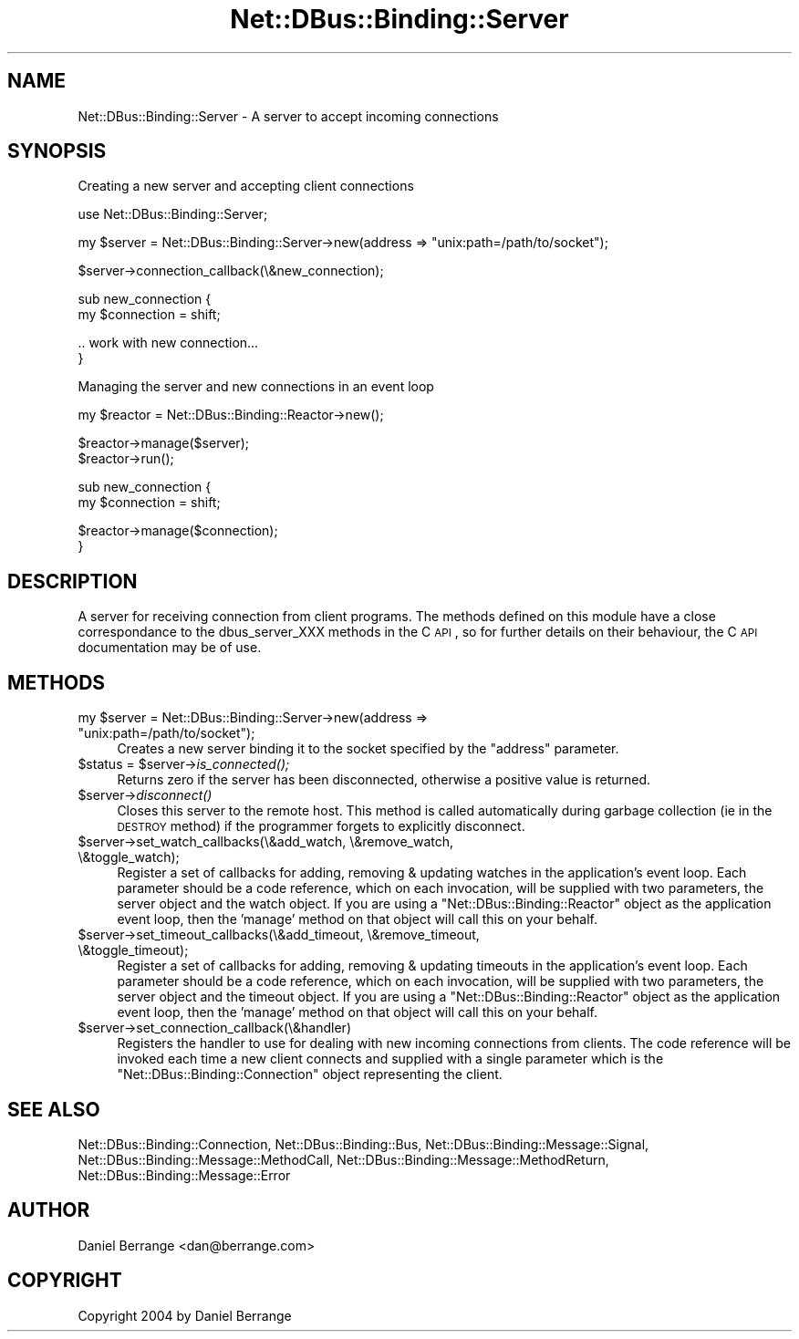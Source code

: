 .\" Automatically generated by Pod::Man v1.37, Pod::Parser v1.32
.\"
.\" Standard preamble:
.\" ========================================================================
.de Sh \" Subsection heading
.br
.if t .Sp
.ne 5
.PP
\fB\\$1\fR
.PP
..
.de Sp \" Vertical space (when we can't use .PP)
.if t .sp .5v
.if n .sp
..
.de Vb \" Begin verbatim text
.ft CW
.nf
.ne \\$1
..
.de Ve \" End verbatim text
.ft R
.fi
..
.\" Set up some character translations and predefined strings.  \*(-- will
.\" give an unbreakable dash, \*(PI will give pi, \*(L" will give a left
.\" double quote, and \*(R" will give a right double quote.  \*(C+ will
.\" give a nicer C++.  Capital omega is used to do unbreakable dashes and
.\" therefore won't be available.  \*(C` and \*(C' expand to `' in nroff,
.\" nothing in troff, for use with C<>.
.tr \(*W-
.ds C+ C\v'-.1v'\h'-1p'\s-2+\h'-1p'+\s0\v'.1v'\h'-1p'
.ie n \{\
.    ds -- \(*W-
.    ds PI pi
.    if (\n(.H=4u)&(1m=24u) .ds -- \(*W\h'-12u'\(*W\h'-12u'-\" diablo 10 pitch
.    if (\n(.H=4u)&(1m=20u) .ds -- \(*W\h'-12u'\(*W\h'-8u'-\"  diablo 12 pitch
.    ds L" ""
.    ds R" ""
.    ds C` ""
.    ds C' ""
'br\}
.el\{\
.    ds -- \|\(em\|
.    ds PI \(*p
.    ds L" ``
.    ds R" ''
'br\}
.\"
.\" If the F register is turned on, we'll generate index entries on stderr for
.\" titles (.TH), headers (.SH), subsections (.Sh), items (.Ip), and index
.\" entries marked with X<> in POD.  Of course, you'll have to process the
.\" output yourself in some meaningful fashion.
.if \nF \{\
.    de IX
.    tm Index:\\$1\t\\n%\t"\\$2"
..
.    nr % 0
.    rr F
.\}
.\"
.\" For nroff, turn off justification.  Always turn off hyphenation; it makes
.\" way too many mistakes in technical documents.
.hy 0
.if n .na
.\"
.\" Accent mark definitions (@(#)ms.acc 1.5 88/02/08 SMI; from UCB 4.2).
.\" Fear.  Run.  Save yourself.  No user-serviceable parts.
.    \" fudge factors for nroff and troff
.if n \{\
.    ds #H 0
.    ds #V .8m
.    ds #F .3m
.    ds #[ \f1
.    ds #] \fP
.\}
.if t \{\
.    ds #H ((1u-(\\\\n(.fu%2u))*.13m)
.    ds #V .6m
.    ds #F 0
.    ds #[ \&
.    ds #] \&
.\}
.    \" simple accents for nroff and troff
.if n \{\
.    ds ' \&
.    ds ` \&
.    ds ^ \&
.    ds , \&
.    ds ~ ~
.    ds /
.\}
.if t \{\
.    ds ' \\k:\h'-(\\n(.wu*8/10-\*(#H)'\'\h"|\\n:u"
.    ds ` \\k:\h'-(\\n(.wu*8/10-\*(#H)'\`\h'|\\n:u'
.    ds ^ \\k:\h'-(\\n(.wu*10/11-\*(#H)'^\h'|\\n:u'
.    ds , \\k:\h'-(\\n(.wu*8/10)',\h'|\\n:u'
.    ds ~ \\k:\h'-(\\n(.wu-\*(#H-.1m)'~\h'|\\n:u'
.    ds / \\k:\h'-(\\n(.wu*8/10-\*(#H)'\z\(sl\h'|\\n:u'
.\}
.    \" troff and (daisy-wheel) nroff accents
.ds : \\k:\h'-(\\n(.wu*8/10-\*(#H+.1m+\*(#F)'\v'-\*(#V'\z.\h'.2m+\*(#F'.\h'|\\n:u'\v'\*(#V'
.ds 8 \h'\*(#H'\(*b\h'-\*(#H'
.ds o \\k:\h'-(\\n(.wu+\w'\(de'u-\*(#H)/2u'\v'-.3n'\*(#[\z\(de\v'.3n'\h'|\\n:u'\*(#]
.ds d- \h'\*(#H'\(pd\h'-\w'~'u'\v'-.25m'\f2\(hy\fP\v'.25m'\h'-\*(#H'
.ds D- D\\k:\h'-\w'D'u'\v'-.11m'\z\(hy\v'.11m'\h'|\\n:u'
.ds th \*(#[\v'.3m'\s+1I\s-1\v'-.3m'\h'-(\w'I'u*2/3)'\s-1o\s+1\*(#]
.ds Th \*(#[\s+2I\s-2\h'-\w'I'u*3/5'\v'-.3m'o\v'.3m'\*(#]
.ds ae a\h'-(\w'a'u*4/10)'e
.ds Ae A\h'-(\w'A'u*4/10)'E
.    \" corrections for vroff
.if v .ds ~ \\k:\h'-(\\n(.wu*9/10-\*(#H)'\s-2\u~\d\s+2\h'|\\n:u'
.if v .ds ^ \\k:\h'-(\\n(.wu*10/11-\*(#H)'\v'-.4m'^\v'.4m'\h'|\\n:u'
.    \" for low resolution devices (crt and lpr)
.if \n(.H>23 .if \n(.V>19 \
\{\
.    ds : e
.    ds 8 ss
.    ds o a
.    ds d- d\h'-1'\(ga
.    ds D- D\h'-1'\(hy
.    ds th \o'bp'
.    ds Th \o'LP'
.    ds ae ae
.    ds Ae AE
.\}
.rm #[ #] #H #V #F C
.\" ========================================================================
.\"
.IX Title "Net::DBus::Binding::Server 3pm"
.TH Net::DBus::Binding::Server 3pm "2006-11-05" "perl v5.8.8" "User Contributed Perl Documentation"
.SH "NAME"
Net::DBus::Binding::Server \- A server to accept incoming connections
.SH "SYNOPSIS"
.IX Header "SYNOPSIS"
Creating a new server and accepting client connections
.PP
.Vb 1
\&  use Net::DBus::Binding::Server;
.Ve
.PP
.Vb 1
\&  my $server = Net::DBus::Binding::Server\->new(address => "unix:path=/path/to/socket");
.Ve
.PP
.Vb 1
\&  $server\->connection_callback(\e&new_connection);
.Ve
.PP
.Vb 2
\&  sub new_connection {
\&      my $connection = shift;
.Ve
.PP
.Vb 2
\&      .. work with new connection...
\&  }
.Ve
.PP
Managing the server and new connections in an event loop
.PP
.Vb 1
\&  my $reactor = Net::DBus::Binding::Reactor\->new();
.Ve
.PP
.Vb 2
\&  $reactor\->manage($server);
\&  $reactor\->run();
.Ve
.PP
.Vb 2
\&  sub new_connection {
\&      my $connection = shift;
.Ve
.PP
.Vb 2
\&      $reactor\->manage($connection);
\&  }
.Ve
.SH "DESCRIPTION"
.IX Header "DESCRIPTION"
A server for receiving connection from client programs.
The methods defined on this module have a close
correspondance to the dbus_server_XXX methods in the C \s-1API\s0,
so for further details on their behaviour, the C \s-1API\s0 documentation
may be of use.
.SH "METHODS"
.IX Header "METHODS"
.ie n .IP "my $server = Net::DBus::Binding::Server\->new(address => ""unix:path=/path/to/socket"");" 4
.el .IP "my \f(CW$server\fR = Net::DBus::Binding::Server\->new(address => ``unix:path=/path/to/socket'');" 4
.IX Item "my $server = Net::DBus::Binding::Server->new(address => unix:path=/path/to/socket);"
Creates a new server binding it to the socket specified by the
\&\f(CW\*(C`address\*(C'\fR parameter.
.ie n .IP "$status = $server\fR\->\fIis_connected();" 4
.el .IP "$status = \f(CW$server\fR\->\fIis_connected()\fR;" 4
.IX Item "$status = $server->is_connected();"
Returns zero if the server has been disconnected,
otherwise a positive value is returned.
.IP "$server\->\fIdisconnect()\fR" 4
.IX Item "$server->disconnect()"
Closes this server to the remote host. This method
is called automatically during garbage collection (ie
in the \s-1DESTROY\s0 method) if the programmer forgets to
explicitly disconnect.
.IP "$server\->set_watch_callbacks(\e&add_watch, \e&remove_watch, \e&toggle_watch);" 4
.IX Item "$server->set_watch_callbacks(&add_watch, &remove_watch, &toggle_watch);"
Register a set of callbacks for adding, removing & updating 
watches in the application's event loop. Each parameter
should be a code reference, which on each invocation, will be
supplied with two parameters, the server object and the
watch object. If you are using a \f(CW\*(C`Net::DBus::Binding::Reactor\*(C'\fR object
as the application event loop, then the 'manage' method on
that object will call this on your behalf.
.IP "$server\->set_timeout_callbacks(\e&add_timeout, \e&remove_timeout, \e&toggle_timeout);" 4
.IX Item "$server->set_timeout_callbacks(&add_timeout, &remove_timeout, &toggle_timeout);"
Register a set of callbacks for adding, removing & updating 
timeouts in the application's event loop. Each parameter
should be a code reference, which on each invocation, will be
supplied with two parameters, the server object and the
timeout object. If you are using a \f(CW\*(C`Net::DBus::Binding::Reactor\*(C'\fR object
as the application event loop, then the 'manage' method on
that object will call this on your behalf.
.IP "$server\->set_connection_callback(\e&handler)" 4
.IX Item "$server->set_connection_callback(&handler)"
Registers the handler to use for dealing with
new incoming connections from clients. The code
reference will be invoked each time a new client
connects and supplied with a single parameter
which is the \f(CW\*(C`Net::DBus::Binding::Connection\*(C'\fR object representing
the client.
.SH "SEE ALSO"
.IX Header "SEE ALSO"
Net::DBus::Binding::Connection, Net::DBus::Binding::Bus, Net::DBus::Binding::Message::Signal, Net::DBus::Binding::Message::MethodCall, Net::DBus::Binding::Message::MethodReturn, Net::DBus::Binding::Message::Error
.SH "AUTHOR"
.IX Header "AUTHOR"
Daniel Berrange <dan@berrange.com>
.SH "COPYRIGHT"
.IX Header "COPYRIGHT"
Copyright 2004 by Daniel Berrange
